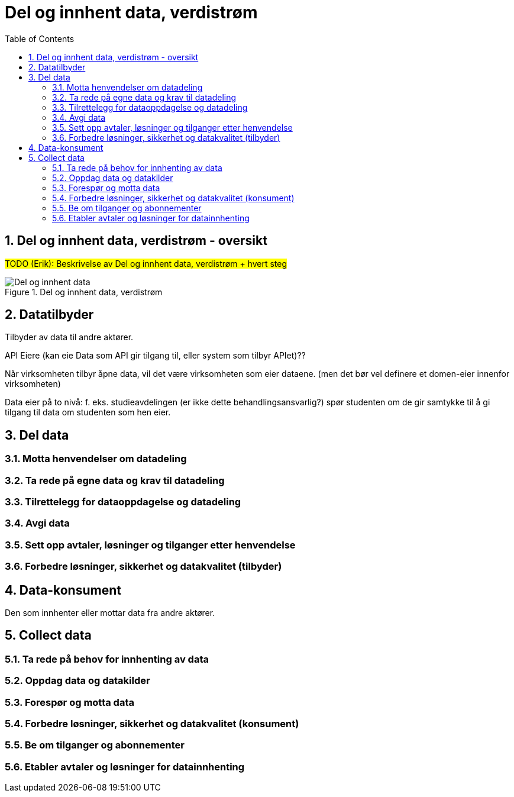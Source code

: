 = Del og innhent data, verdistrøm
:wysiwig_editing: 1
ifeval::[{wysiwig_editing} == 1]
:imagepath: ../images/
endif::[]
ifeval::[{wysiwig_editing} == 0]
:imagepath: master@drafts:unit-ra-datadeling-målarkitekturen:
endif::[]
:toc: left
:toclevels: 3
:sectnums:
:sectnumlevels: 9

== Del og innhent data, verdistrøm - oversikt

#TODO (Erik): Beskrivelse av Del og innhent data, verdistrøm + hvert steg#

.Del og innhent data, verdistrøm
image::{imagepath}Del og innhent data, verdistrøm.png[alt=Del og innhent data, verdistrøm image]

== Datatilbyder

Tilbyder av data til andre aktører.

API Eiere  (kan eie Data som API gir tilgang til, eller system som tilbyr APIet)??

Når virksomheten tilbyr åpne data, vil det være virksomheten som eier dataene. (men det bør vel definere et domen-eier innenfor virksomheten)

Data eier på to nivå: f. eks. studieavdelingen (er ikke dette behandlingsansvarlig?) spør studenten om de gir samtykke til å gi tilgang til data om studenten som hen eier.


== Del  data



=== Motta henvendelser om datadeling



=== Ta rede på egne data og krav til datadeling





=== Tilrettelegg for dataoppdagelse og datadeling



=== Avgi data




=== Sett opp avtaler, løsninger og tilganger etter henvendelse



=== Forbedre løsninger, sikkerhet og datakvalitet (tilbyder)



== Data-konsument

Den som innhenter eller mottar data fra andre aktører.

== Collect data



=== Ta rede på behov for innhenting av data



=== Oppdag data og datakilder



=== Forespør og motta data



=== Forbedre løsninger, sikkerhet og datakvalitet (konsument)



=== Be  om tilganger og abonnementer



=== Etabler avtaler og løsninger for datainnhenting





